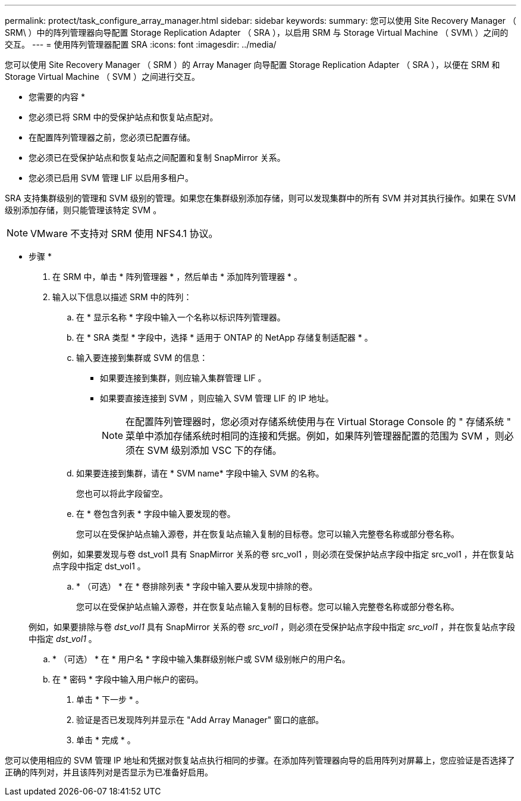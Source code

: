 ---
permalink: protect/task_configure_array_manager.html 
sidebar: sidebar 
keywords:  
summary: 您可以使用 Site Recovery Manager （ SRM\ ）中的阵列管理器向导配置 Storage Replication Adapter （ SRA ），以启用 SRM 与 Storage Virtual Machine （ SVM\ ）之间的交互。 
---
= 使用阵列管理器配置 SRA
:icons: font
:imagesdir: ../media/


[role="lead"]
您可以使用 Site Recovery Manager （ SRM ）的 Array Manager 向导配置 Storage Replication Adapter （ SRA ），以便在 SRM 和 Storage Virtual Machine （ SVM ）之间进行交互。

* 您需要的内容 *

* 您必须已将 SRM 中的受保护站点和恢复站点配对。
* 在配置阵列管理器之前，您必须已配置存储。
* 您必须已在受保护站点和恢复站点之间配置和复制 SnapMirror 关系。
* 您必须已启用 SVM 管理 LIF 以启用多租户。


SRA 支持集群级别的管理和 SVM 级别的管理。如果您在集群级别添加存储，则可以发现集群中的所有 SVM 并对其执行操作。如果在 SVM 级别添加存储，则只能管理该特定 SVM 。


NOTE: VMware 不支持对 SRM 使用 NFS4.1 协议。

* 步骤 *

. 在 SRM 中，单击 * 阵列管理器 * ，然后单击 * 添加阵列管理器 * 。
. 输入以下信息以描述 SRM 中的阵列：
+
.. 在 * 显示名称 * 字段中输入一个名称以标识阵列管理器。
.. 在 * SRA 类型 * 字段中，选择 * 适用于 ONTAP 的 NetApp 存储复制适配器 * 。
.. 输入要连接到集群或 SVM 的信息：
+
*** 如果要连接到集群，则应输入集群管理 LIF 。
*** 如果要直接连接到 SVM ，则应输入 SVM 管理 LIF 的 IP 地址。
+

NOTE: 在配置阵列管理器时，您必须对存储系统使用与在 Virtual Storage Console 的 " 存储系统 " 菜单中添加存储系统时相同的连接和凭据。例如，如果阵列管理器配置的范围为 SVM ，则必须在 SVM 级别添加 VSC 下的存储。



.. 如果要连接到集群，请在 * SVM name* 字段中输入 SVM 的名称。
+
您也可以将此字段留空。

.. 在 * 卷包含列表 * 字段中输入要发现的卷。
+
您可以在受保护站点输入源卷，并在恢复站点输入复制的目标卷。您可以输入完整卷名称或部分卷名称。

+
例如，如果要发现与卷 dst_vol1 具有 SnapMirror 关系的卷 src_vol1 ，则必须在受保护站点字段中指定 src_vol1 ，并在恢复站点字段中指定 dst_vol1 。

.. * （可选） * 在 * 卷排除列表 * 字段中输入要从发现中排除的卷。
+
您可以在受保护站点输入源卷，并在恢复站点输入复制的目标卷。您可以输入完整卷名称或部分卷名称。

+
例如，如果要排除与卷 _dst_vol1_ 具有 SnapMirror 关系的卷 _src_vol1_ ，则必须在受保护站点字段中指定 _src_vol1_ ，并在恢复站点字段中指定 _dst_vol1_ 。

.. * （可选） * 在 * 用户名 * 字段中输入集群级别帐户或 SVM 级别帐户的用户名。
.. 在 * 密码 * 字段中输入用户帐户的密码。


. 单击 * 下一步 * 。
. 验证是否已发现阵列并显示在 "Add Array Manager" 窗口的底部。
. 单击 * 完成 * 。


您可以使用相应的 SVM 管理 IP 地址和凭据对恢复站点执行相同的步骤。在添加阵列管理器向导的启用阵列对屏幕上，您应验证是否选择了正确的阵列对，并且该阵列对是否显示为已准备好启用。
